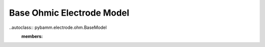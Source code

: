 Base Ohmic Electrode Model
==========================

..autoclass:: pybamm.electrode.ohm.BaseModel
    :members: